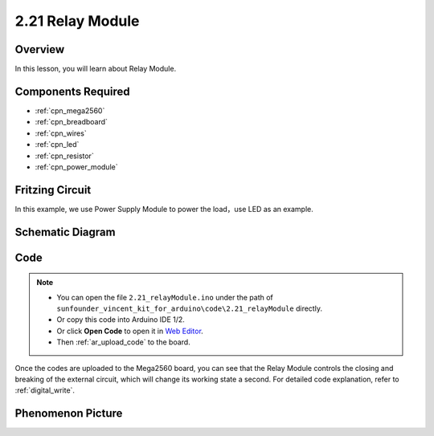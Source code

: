 .. _ar_relay:

2.21 Relay Module
====================

Overview
--------------

In this lesson, you will learn about Relay Module.

Components Required
-------------------------

.. image:: img/Part_two_21.png

* :ref:`cpn_mega2560`
* :ref:`cpn_breadboard`
* :ref:`cpn_wires`
* :ref:`cpn_led`
* :ref:`cpn_resistor`
* :ref:`cpn_power_module`

Fritzing Circuit
----------------------

In this example, we use Power Supply Module to power the load，use LED
as an example.

.. image:: img/image187.png
   :align: center

Schematic Diagram
----------------------

.. image:: img/image188.png
   :align: center

Code
----------


.. note::

    * You can open the file ``2.21_relayModule.ino`` under the path of ``sunfounder_vincent_kit_for_arduino\code\2.21_relayModule`` directly.
    * Or copy this code into Arduino IDE 1/2.
    * Or click **Open Code** to open it in `Web Editor <https://docs.arduino.cc/cloud/web-editor/tutorials/getting-started/getting-started-web-editor>`_.
    * Then :ref:`ar_upload_code` to the board.

.. raw:: html

    <iframe src=https://create.arduino.cc/editor/sunfounder01/d6c0bde7-aa46-4900-9c11-0ca56832a962/preview?embed style="height:510px;width:100%;margin:10px 0" frameborder=0></iframe>

Once the codes are uploaded to the Mega2560 board, you can see that the
Relay Module controls the closing and breaking of the external circuit,
which will change its working state a second. For detailed code
explanation, refer to :ref:`digital_write`.

Phenomenon Picture
--------------------------

.. image:: img/image189.jpeg
   :align: center